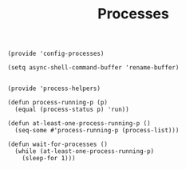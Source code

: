 #+TITLE: Processes
#+PROPERTY: header-args :tangle-relative 'dir :dir ${HOME}/.local/emacs/site-lisp
#+PROPERTY: header-args+ :tangle config-processes.el

#+begin_src elisp
(provide 'config-processes)

(setq async-shell-command-buffer 'rename-buffer)

#+end_src


#+begin_src elisp :tangle process-helpers.el
(provide 'process-helpers)

(defun process-running-p (p)
  (equal (process-status p) 'run))

(defun at-least-one-process-running-p ()
  (seq-some #'process-running-p (process-list)))

(defun wait-for-processes ()
  (while (at-least-one-process-running-p) 
    (sleep-for 1)))
#+end_src
